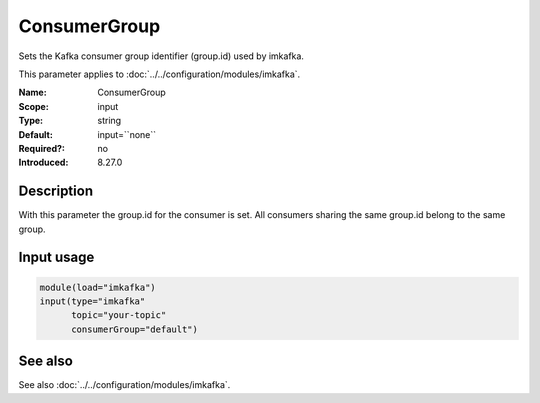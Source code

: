 .. _param-imkafka-consumergroup:
.. _imkafka.parameter.input.consumergroup:

ConsumerGroup
=============

.. index::
   single: imkafka; ConsumerGroup
   single: ConsumerGroup

.. summary-start

Sets the Kafka consumer group identifier (group.id) used by imkafka.

.. summary-end

This parameter applies to :doc:`../../configuration/modules/imkafka`.

:Name: ConsumerGroup
:Scope: input
:Type: string
:Default: input=``none``
:Required?: no
:Introduced: 8.27.0

Description
-----------
With this parameter the group.id for the consumer is set. All consumers
sharing the same group.id belong to the same group.

Input usage
-----------
.. _imkafka.parameter.input.consumergroup-usage:

.. code-block:: rsyslog

   module(load="imkafka")
   input(type="imkafka"
         topic="your-topic"
         consumerGroup="default")

See also
--------
See also :doc:`../../configuration/modules/imkafka`.
